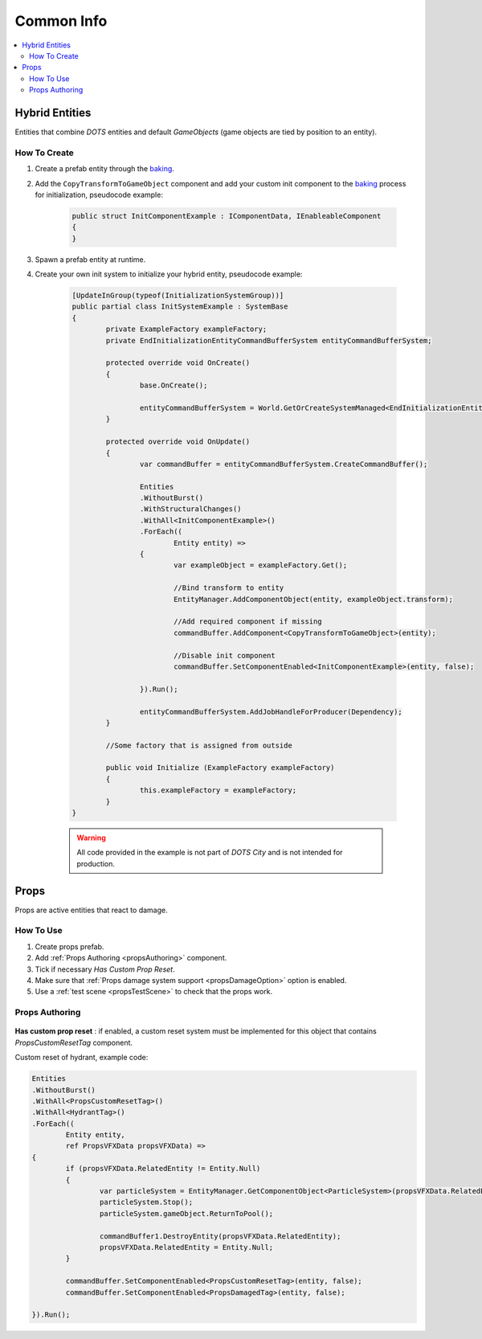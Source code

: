 .. _commonInfo:

Common Info
=====

.. contents::
   :local:

Hybrid Entities
-------------------

Entities that combine `DOTS` entities and default `GameObjects` (game objects are tied by position to an entity).

How To Create
~~~~~~~~~~~~

#. Create a prefab entity through the `baking <https://docs.unity3d.com/Packages/com.unity.entities@1.0/manual/baking.html>`_.
#. Add the ``CopyTransformToGameObject`` component and add your custom init component to the `baking <https://docs.unity3d.com/Packages/com.unity.entities@1.0/manual/baking.html>`_ process for initialization, pseudocode example:

	..  code-block:: r
	
		public struct InitComponentExample : IComponentData, IEnableableComponent
		{		  
		}
		
#. Spawn a prefab entity at runtime.
#. Create your own init system to initialize your hybrid entity, pseudocode example:

	..  code-block:: r
	
		[UpdateInGroup(typeof(InitializationSystemGroup))]
		public partial class InitSystemExample : SystemBase
		{
			private ExampleFactory exampleFactory;			
			private EndInitializationEntityCommandBufferSystem entityCommandBufferSystem;

			protected override void OnCreate()
			{
				base.OnCreate();

				entityCommandBufferSystem = World.GetOrCreateSystemManaged<EndInitializationEntityCommandBufferSystem>();
			}

			protected override void OnUpdate()
			{
				var commandBuffer = entityCommandBufferSystem.CreateCommandBuffer();
				
				Entities
				.WithoutBurst()
				.WithStructuralChanges()
				.WithAll<InitComponentExample>()
				.ForEach((
					Entity entity) =>
				{
					var exampleObject = exampleFactory.Get();
					
					//Bind transform to entity
					EntityManager.AddComponentObject(entity, exampleObject.transform); 
					
					//Add required component if missing
					commandBuffer.AddComponent<CopyTransformToGameObject>(entity); 
					
					//Disable init component
					commandBuffer.SetComponentEnabled<InitComponentExample>(entity, false); 
				
				}).Run();
				
				entityCommandBufferSystem.AddJobHandleForProducer(Dependency);
			}
			
			//Some factory that is assigned from outside
			
			public void Initialize (ExampleFactory exampleFactory)
			{
				this.exampleFactory = exampleFactory; 
			}		
		}
		
	.. warning:: All code provided in the example is not part of `DOTS City` and is not intended for production.

.. _propsInfo:

Props
-------------------

Props are active entities that react to damage.

How To Use
~~~~~~~~~~~~

#. Create props prefab.
#. Add :ref:`Props Authoring <propsAuthoring>` component.
#. Tick if necessary `Has Custom Prop Reset`.
#. Make sure that :ref:`Props damage system support <propsDamageOption>` option is enabled.
#. Use a :ref:`test scene <propsTestScene>` to check that the props work.

.. _propsAuthoring:

Props Authoring
~~~~~~~~~~~~


	.. image:: /images/other/PropsAuthoring.png
	
| **Has custom prop reset** : if enabled, a custom reset system must be implemented for this object that contains `PropsCustomResetTag` component.

Custom reset of hydrant, example code:

..  code-block:: r

	Entities
	.WithoutBurst()
	.WithAll<PropsCustomResetTag>()
	.WithAll<HydrantTag>()
	.ForEach((
		Entity entity,
		ref PropsVFXData propsVFXData) =>
	{
		if (propsVFXData.RelatedEntity != Entity.Null)
		{
			var particleSystem = EntityManager.GetComponentObject<ParticleSystem>(propsVFXData.RelatedEntity);
			particleSystem.Stop();
			particleSystem.gameObject.ReturnToPool();
	
			commandBuffer1.DestroyEntity(propsVFXData.RelatedEntity);
			propsVFXData.RelatedEntity = Entity.Null;
		}
	
		commandBuffer.SetComponentEnabled<PropsCustomResetTag>(entity, false);
		commandBuffer.SetComponentEnabled<PropsDamagedTag>(entity, false);
	
	}).Run();